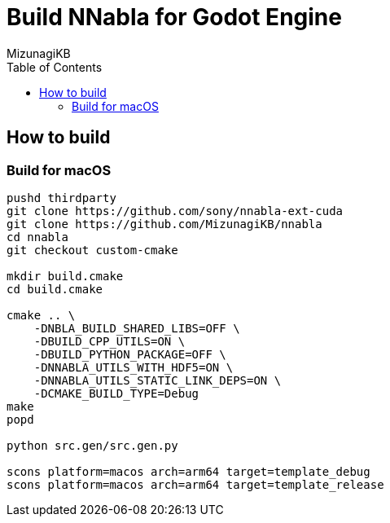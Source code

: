= Build NNabla for Godot Engine
:author: MizunagiKB
:copyright: 2023 MizunagiKB <mizukb@live.jp>
:doctype: book
:toc:
:toclevels: 3
:lang: ja
:encoding: utf-8
:stylesdir: ./doc/res/theme/css
:stylesheet: adoc-golo.css
:source-highlighter: highlight.js
:experimental:
ifndef::env-github[:icons: font]
ifdef::env-github,env-browser[]
endif::[]
ifdef::env-github[]
:caution-caption: :fire:
:important-caption: :exclamation:
:note-caption: :paperclip:
:tip-caption: :bulb:
:warning-caption: :warning:
endif::[]

== How to build
=== Build for macOS

[source, zsh]
----
pushd thirdparty
git clone https://github.com/sony/nnabla-ext-cuda
git clone https://github.com/MizunagiKB/nnabla
cd nnabla
git checkout custom-cmake

mkdir build.cmake
cd build.cmake

cmake .. \
    -DNBLA_BUILD_SHARED_LIBS=OFF \
    -DBUILD_CPP_UTILS=ON \
    -DBUILD_PYTHON_PACKAGE=OFF \
    -DNNABLA_UTILS_WITH_HDF5=ON \
    -DNNABLA_UTILS_STATIC_LINK_DEPS=ON \
    -DCMAKE_BUILD_TYPE=Debug
make
popd

python src.gen/src.gen.py

scons platform=macos arch=arm64 target=template_debug
scons platform=macos arch=arm64 target=template_release
----
